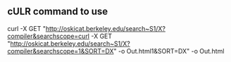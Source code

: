 ** cULR command to use 
 curl -X GET "http://oskicat.berkeley.edu/search~S1/X?compiler&searchscope=curl -X GET "http://oskicat.berkeley.edu/search~S1/X?compiler&searchscope=1&SORT=DX" -o Out.html1&SORT=DX" -o Out.html

  

  